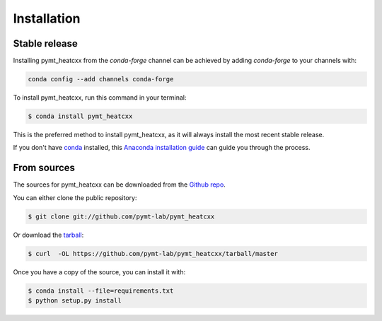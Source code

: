 .. highlight:: shell

============
Installation
============


Stable release
--------------

Installing pymt_heatcxx from the `conda-forge` channel can be achieved by adding
`conda-forge` to your channels with:

.. code::

  conda config --add channels conda-forge

To install pymt_heatcxx, run this command in your terminal:

.. code-block:: console

    $ conda install pymt_heatcxx

This is the preferred method to install pymt_heatcxx, as it will always install the most recent stable release.

If you don't have `conda`_ installed, this `Anaconda installation guide`_ can guide
you through the process.

.. _conda: https://docs.anaconda.com/anaconda/
.. _Anaconda installation guide: https://docs.anaconda.com/anaconda/install/


From sources
------------

The sources for pymt_heatcxx can be downloaded from the `Github repo`_.

You can either clone the public repository:

.. code-block:: console

    $ git clone git://github.com/pymt-lab/pymt_heatcxx

Or download the `tarball`_:

.. code-block:: console

    $ curl  -OL https://github.com/pymt-lab/pymt_heatcxx/tarball/master

Once you have a copy of the source, you can install it with:

.. code-block:: console

    $ conda install --file=requirements.txt
    $ python setup.py install


.. _Github repo: https://github.com/pymt-lab/pymt_heatcxx
.. _tarball: https://github.com/pymt-lab/pymt_heatcxx/tarball/master
